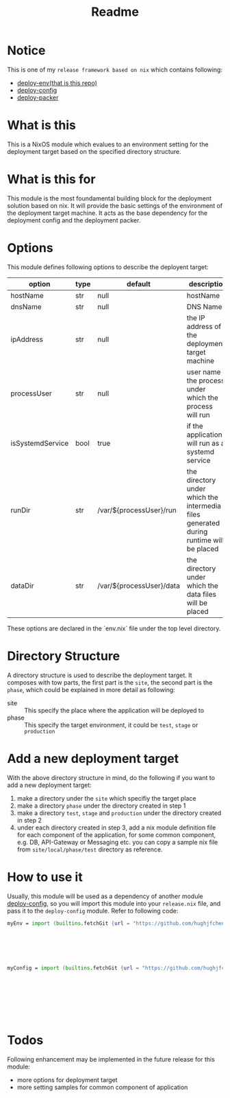 #+title: Readme

* Notice
This is one of my ~release framework based on nix~ which contains following:
- [[https://github.com/hughjfchen/deploy-env][deploy-env(that is this repo)]]
- [[https://github.com/hughjfchen/deploy-config][deploy-config]]
- [[https://github.com/hughjfchen/deploy-packer][deploy-packer]]

* What is this
This is a NixOS module which evalues to an environment setting for the deployment target
based on the specified directory structure.

* What is this for
This module is the most foundamental building block for the deployment solution based on
nix. It will provide the basic settings of the environment of the deployment target machine.
It acts as the base dependency for the deployment config and the deployment packer.

* Options
This module defines following options to describe the deployent target:

| option           | type | default                  | descriptio                                                                             |
|------------------+------+--------------------------+----------------------------------------------------------------------------------------|
| hostName         | str  | null                     | hostName                                                                               |
| dnsName          | str  | null                     | DNS Name                                                                               |
| ipAddress        | str  | null                     | the IP address of the deployment target machine                                        |
| processUser      | str  | null                     | user name the process under which the process will run                                 |
| isSystemdService | bool | true                     | if the application will run as a systemd service                                       |
| runDir           | str  | /var/${processUser}/run  | the directory under which the intermedia files generated during runtime will be placed |
| dataDir          | str  | /var/${processUser}/data | the directory under which the data files will be placed                                |
|------------------+------+--------------------------+----------------------------------------------------------------------------------------|

These options are declared in the `env.nix` file under the top level directory.

* Directory Structure
A directory structure is used to describe the deployment target. It composes with tow parts,
the first part is the ~site~, the second part is the ~phase~, which could be explained
in more detail as following:
- site :: This specify the place where the application will be deployed to
- phase :: This specify the target environment, it could be ~test~, ~stage~ or ~production~

* Add a new deployment target
With the above directory structure in mind, do the following if you want to add a new
deployment target:
1. make a directory under the ~site~ which specifiy the target place
2. make a directory ~phase~ under the directory created in step 1
3. make a directory ~test~, ~stage~ and ~production~ under the directory created in step 2
4. under each directory created in step 3, add a nix module definition file for each component
   of the application, for some common component, e.g. DB, API-Gateway or Messaging etc.
   you can copy a sample nix file from ~site/local/phase/test~ directory as reference.

* How to use it
Usually, this module will be used as a dependency of another module [[https://github.com/hughjfchen/deploy-config][deploy-config]], so you will import
this module into your ~release.nix~ file, and pass it to the ~deploy-config~ module. Refer to following
code:
#+begin_src nix
myEnv = import (builtins.fetchGit {url = "https://github.com/hughjfchen/deploy-env"; }) { inherit pkgs; modules = [
                                                                                ./site/local/phase/test/db.nix
                                                                                ./site/local/phase/test/db-gw.nix
                                                                                ./site/local/phase/test/api-gw.nix
                                                                                ./site/local/phase/test/messaging.nix
                                                                                ./site/local/phase/test/runner.nix
                                                                                ];}
myConfig = import (builtins.fetchGit {url = "https://github.com/hughjfchen/deploy-config"; }) { inherit pkgs; modules = [
                                                                                ./site/local/phase/test/db.nix
                                                                                ./site/local/phase/test/db-gw.nix
                                                                                ./site/local/phase/test/api-gw.nix
                                                                                ./site/local/phase/test/messaging.nix
                                                                                ./site/local/phase/test/runner.nix
                                                                                ];
                                                                                env = myEnv;}
#+end_src


* Todos
Following enhancement may be implemented in the future release for this module:
- more options for deployment target
- more setting samples for common component of application
